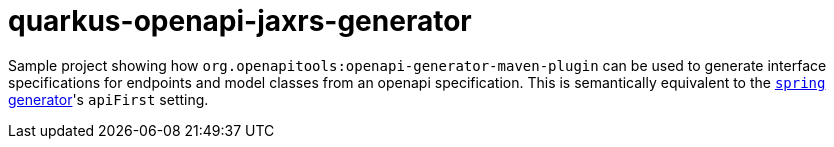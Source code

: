 = quarkus-openapi-jaxrs-generator

Sample project showing how `org.openapitools:openapi-generator-maven-plugin` can be used to generate interface specifications for endpoints and model classes from an openapi specification. This is semantically equivalent to the link:https://openapi-generator.tech/docs/generators/spring/[`spring` generator]'s `apiFirst` setting.
